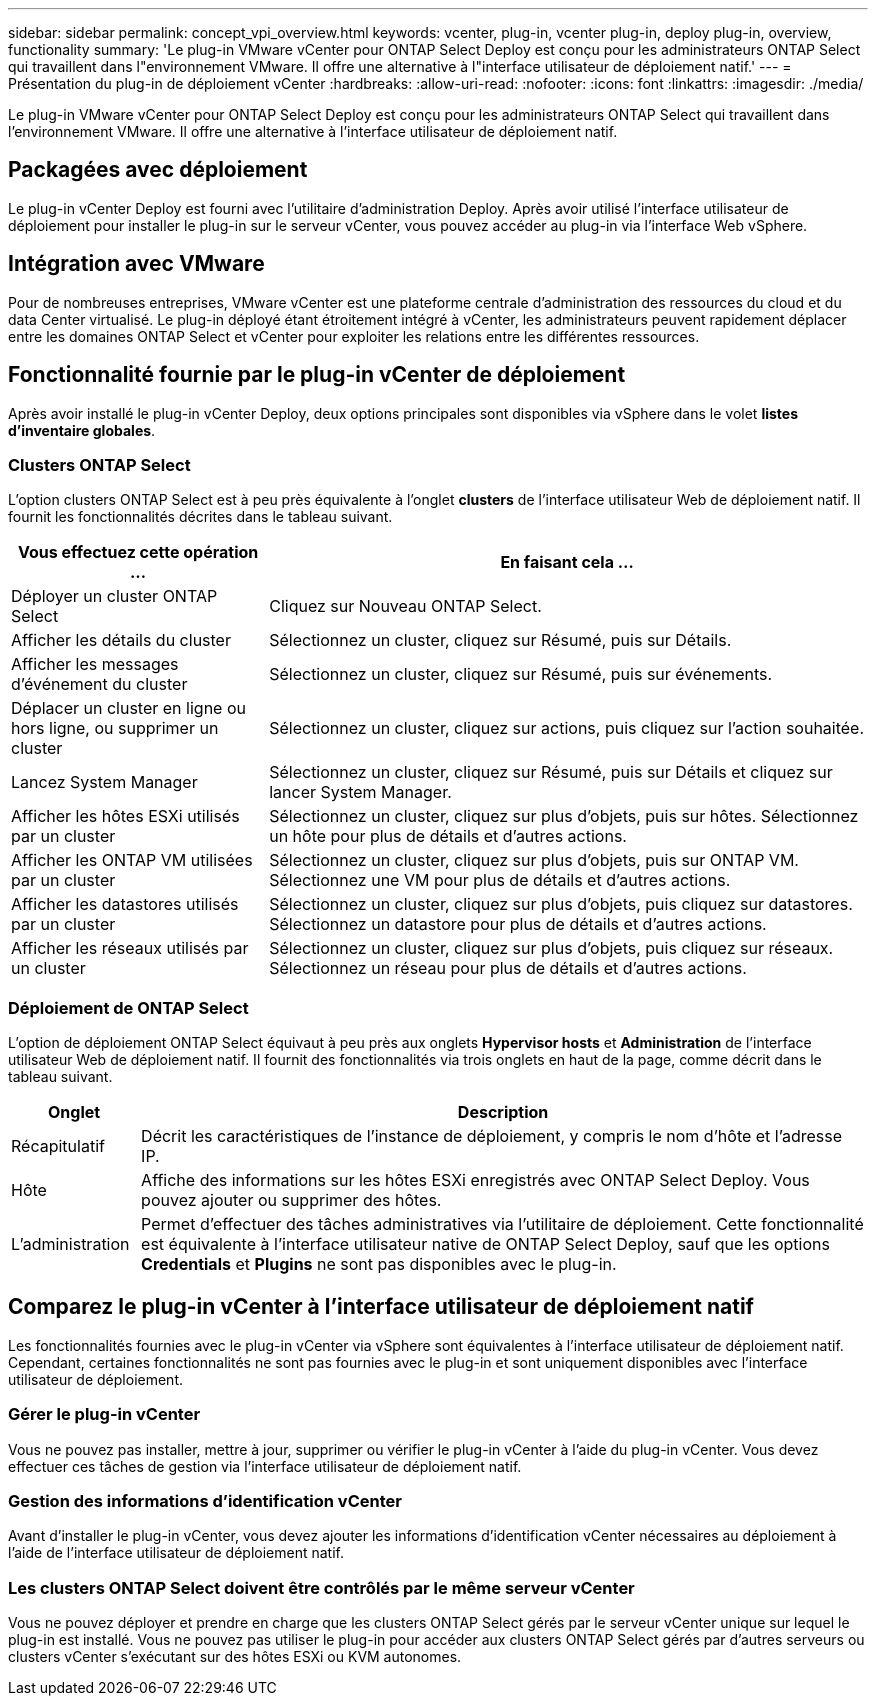 ---
sidebar: sidebar 
permalink: concept_vpi_overview.html 
keywords: vcenter, plug-in, vcenter plug-in, deploy plug-in, overview, functionality 
summary: 'Le plug-in VMware vCenter pour ONTAP Select Deploy est conçu pour les administrateurs ONTAP Select qui travaillent dans l"environnement VMware. Il offre une alternative à l"interface utilisateur de déploiement natif.' 
---
= Présentation du plug-in de déploiement vCenter
:hardbreaks:
:allow-uri-read: 
:nofooter: 
:icons: font
:linkattrs: 
:imagesdir: ./media/


[role="lead"]
Le plug-in VMware vCenter pour ONTAP Select Deploy est conçu pour les administrateurs ONTAP Select qui travaillent dans l'environnement VMware. Il offre une alternative à l'interface utilisateur de déploiement natif.



== Packagées avec déploiement

Le plug-in vCenter Deploy est fourni avec l'utilitaire d'administration Deploy. Après avoir utilisé l'interface utilisateur de déploiement pour installer le plug-in sur le serveur vCenter, vous pouvez accéder au plug-in via l'interface Web vSphere.



== Intégration avec VMware

Pour de nombreuses entreprises, VMware vCenter est une plateforme centrale d'administration des ressources du cloud et du data Center virtualisé. Le plug-in déployé étant étroitement intégré à vCenter, les administrateurs peuvent rapidement déplacer entre les domaines ONTAP Select et vCenter pour exploiter les relations entre les différentes ressources.



== Fonctionnalité fournie par le plug-in vCenter de déploiement

Après avoir installé le plug-in vCenter Deploy, deux options principales sont disponibles via vSphere dans le volet *listes d'inventaire globales*.



=== Clusters ONTAP Select

L'option clusters ONTAP Select est à peu près équivalente à l'onglet *clusters* de l'interface utilisateur Web de déploiement natif. Il fournit les fonctionnalités décrites dans le tableau suivant.

[cols="30,70"]
|===
| Vous effectuez cette opération ... | En faisant cela ... 


| Déployer un cluster ONTAP Select | Cliquez sur Nouveau ONTAP Select. 


| Afficher les détails du cluster | Sélectionnez un cluster, cliquez sur Résumé, puis sur Détails. 


| Afficher les messages d'événement du cluster | Sélectionnez un cluster, cliquez sur Résumé, puis sur événements. 


| Déplacer un cluster en ligne ou hors ligne, ou supprimer un cluster | Sélectionnez un cluster, cliquez sur actions, puis cliquez sur l'action souhaitée. 


| Lancez System Manager | Sélectionnez un cluster, cliquez sur Résumé, puis sur Détails et cliquez sur lancer System Manager. 


| Afficher les hôtes ESXi utilisés par un cluster | Sélectionnez un cluster, cliquez sur plus d'objets, puis sur hôtes. Sélectionnez un hôte pour plus de détails et d'autres actions. 


| Afficher les ONTAP VM utilisées par un cluster | Sélectionnez un cluster, cliquez sur plus d'objets, puis sur ONTAP VM. Sélectionnez une VM pour plus de détails et d'autres actions. 


| Afficher les datastores utilisés par un cluster | Sélectionnez un cluster, cliquez sur plus d'objets, puis cliquez sur datastores. Sélectionnez un datastore pour plus de détails et d'autres actions. 


| Afficher les réseaux utilisés par un cluster | Sélectionnez un cluster, cliquez sur plus d'objets, puis cliquez sur réseaux. Sélectionnez un réseau pour plus de détails et d'autres actions. 
|===


=== Déploiement de ONTAP Select

L'option de déploiement ONTAP Select équivaut à peu près aux onglets *Hypervisor hosts* et *Administration* de l'interface utilisateur Web de déploiement natif. Il fournit des fonctionnalités via trois onglets en haut de la page, comme décrit dans le tableau suivant.

[cols="15,85"]
|===
| Onglet | Description 


| Récapitulatif | Décrit les caractéristiques de l'instance de déploiement, y compris le nom d'hôte et l'adresse IP. 


| Hôte | Affiche des informations sur les hôtes ESXi enregistrés avec ONTAP Select Deploy. Vous pouvez ajouter ou supprimer des hôtes. 


| L'administration | Permet d'effectuer des tâches administratives via l'utilitaire de déploiement. Cette fonctionnalité est équivalente à l'interface utilisateur native de ONTAP Select Deploy, sauf que les options *Credentials* et *Plugins* ne sont pas disponibles avec le plug-in. 
|===


== Comparez le plug-in vCenter à l'interface utilisateur de déploiement natif

Les fonctionnalités fournies avec le plug-in vCenter via vSphere sont équivalentes à l'interface utilisateur de déploiement natif. Cependant, certaines fonctionnalités ne sont pas fournies avec le plug-in et sont uniquement disponibles avec l'interface utilisateur de déploiement.



=== Gérer le plug-in vCenter

Vous ne pouvez pas installer, mettre à jour, supprimer ou vérifier le plug-in vCenter à l'aide du plug-in vCenter. Vous devez effectuer ces tâches de gestion via l'interface utilisateur de déploiement natif.



=== Gestion des informations d'identification vCenter

Avant d'installer le plug-in vCenter, vous devez ajouter les informations d'identification vCenter nécessaires au déploiement à l'aide de l'interface utilisateur de déploiement natif.



=== Les clusters ONTAP Select doivent être contrôlés par le même serveur vCenter

Vous ne pouvez déployer et prendre en charge que les clusters ONTAP Select gérés par le serveur vCenter unique sur lequel le plug-in est installé. Vous ne pouvez pas utiliser le plug-in pour accéder aux clusters ONTAP Select gérés par d'autres serveurs ou clusters vCenter s'exécutant sur des hôtes ESXi ou KVM autonomes.
